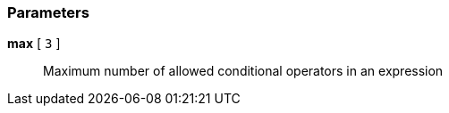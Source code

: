 === Parameters

*max* [ `+3+` ]::
  Maximum number of allowed conditional operators in an expression

